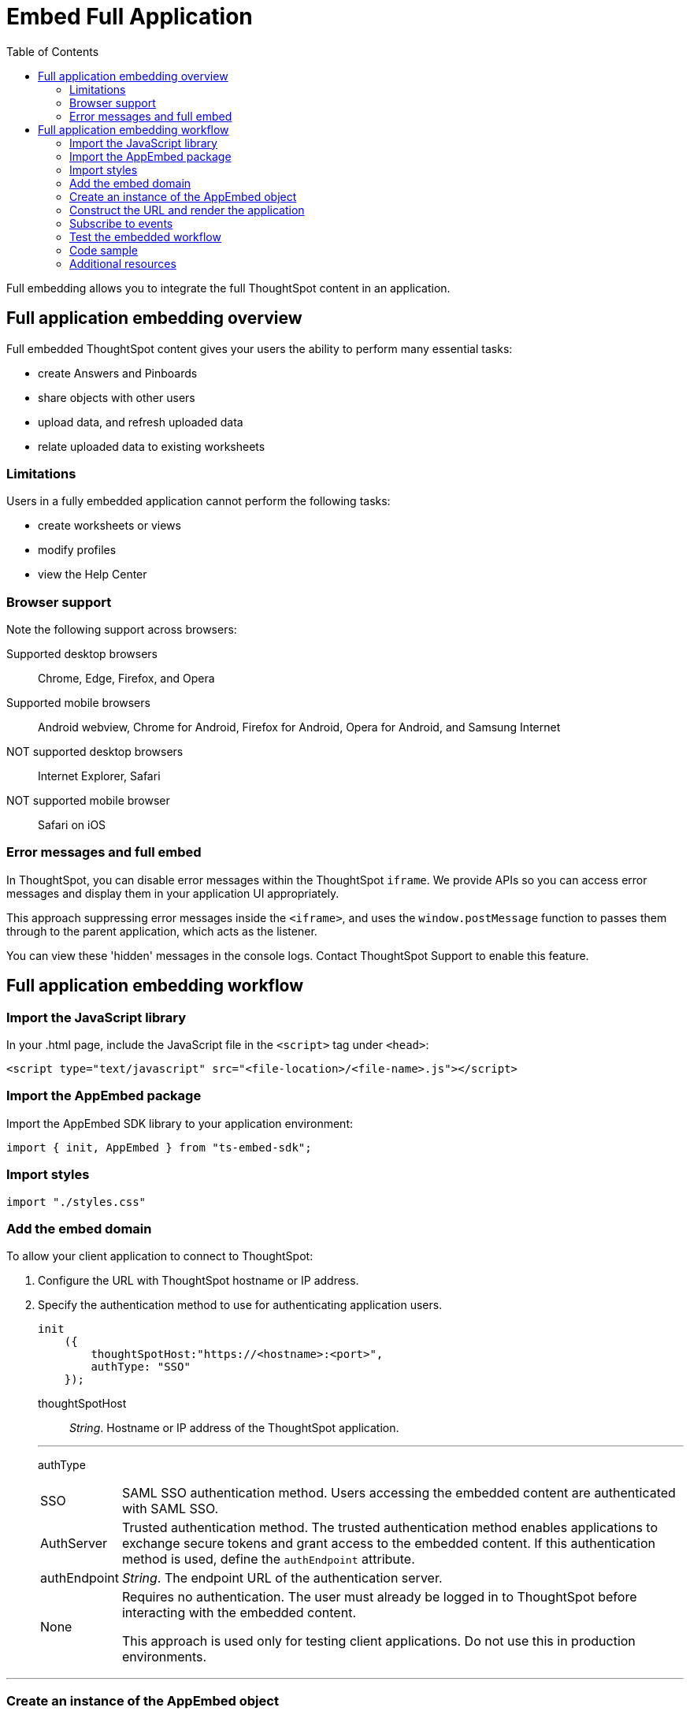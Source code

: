 = Embed Full Application
:toc: true

:page-title: Embed Full Application
:page-pageid: full-embed
:page-description: Embed Full Application


Full embedding allows you to integrate the full ThoughtSpot content in an application.

== Full application embedding overview

Full embedded ThoughtSpot content gives your users the ability to perform many essential tasks:

* create Answers and Pinboards
* share objects with other users
* upload data, and refresh uploaded data
* relate uploaded data to existing worksheets

=== Limitations
Users in a fully  embedded application cannot perform the following tasks:

* create worksheets or views
* modify profiles
* view the Help Center


=== Browser support
Note the following support across browsers:

Supported desktop browsers::
Chrome, Edge, Firefox, and Opera
Supported mobile browsers::
Android webview, Chrome for Android, Firefox for Android, Opera for Android, and Samsung Internet
NOT supported desktop browsers::
Internet Explorer, Safari
NOT supported mobile browser::
Safari on iOS

=== Error messages and full embed

In ThoughtSpot, you can disable error messages within the ThoughtSpot `iframe`.
We provide APIs so you can access error messages and display them in your application UI appropriately.

This approach suppressing error messages inside the `<iframe>`, and uses the `window.postMessage` function to passes them through to the parent application, which acts as the listener.

You can view these 'hidden' messages in the console logs.
Contact ThoughtSpot Support to enable this feature.

== Full application embedding workflow

=== Import the JavaScript library
In your .html page, include the JavaScript file in the `<script>` tag under `<head>`:
[source,javascript]
----
<script type="text/javascript" src="<file-location>/<file-name>.js"></script>
----
=== Import the AppEmbed package
Import the AppEmbed SDK library to your application environment:

[source,javascript]
----
import { init, AppEmbed } from "ts-embed-sdk";
----
=== Import styles
[source,javascript]
----
import "./styles.css"
----
=== Add the embed domain

To allow your client application to connect to ThoughtSpot:

. Configure the URL with ThoughtSpot hostname or IP address.
. Specify the authentication method to use for authenticating application users.
+
[source,javascript]
----
init
    ({
        thoughtSpotHost:"https://<hostname>:<port>",
        authType: "SSO"
    });
----
+
thoughtSpotHost::
_String_. Hostname or IP address of the ThoughtSpot application.


+

---
authType::
[horizontal]
SSO::
SAML SSO authentication method. Users accessing the embedded content are authenticated with SAML SSO. 
AuthServer::
Trusted authentication method. The trusted authentication method enables applications to exchange secure tokens and grant access to the embedded content. If this authentication method is used, define the `authEndpoint`  attribute.
+
authEndpoint::
_String_. The endpoint URL of the authentication server.
None::
Requires no authentication. The user must already be logged in to ThoughtSpot before interacting with the embedded content.
+
This approach is used only for testing client applications. Do not use this in production environments.

---
=== Create an instance of the AppEmbed object
Create an instance of the AppEmbed object and pass the iframe parameters for the application pages.

[source,javascript]
----
const embed = new AppEmbed("#embed", {
  frameParams: {
    width: '100%',
    height: '100%'
  },
});
----
frameParams:: Sets the `width` and `height` dimensions to render the iframe in the web browser.

=== Construct the URL and render the application
Construct the URL of the embedded ThoughtSpot application to load in the iframe.
Render the embedded content and pass the `pageID` parameter for setting a page as an active tab when the application loads.
[source, javascript] 
----
embed.render({ pageId }: AppRenderOptions): AppEmbed {
        super.render();

        const pageRoute = this.getPageRoute(pageId);
        const src = this.getIFrameSrc(pageRoute);
        this.renderV1Embed(src);

        return this;
    }
    
----

pageId::
The unique identifier for the ThoughtSpot application page. The following values are valid.

[horizontal]
Page.Search:: 
Displays the search answers page when the application loads.
---
Page.Answers:: Displays the saved search answers (*Answers*) page when the application loads. 
Page.Pinboards:: Displays the *Pinboards* page when the application loads.
Page.Data:: Displays the *Data* page when the application loads.
Page.Home:: Displays the *Home* page when the application loads.

--- 

=== Subscribe to events
Register event handlers to subscribe to events triggered by the ThoughtSpot Search function:
[source, javascript] 
----
 embed.on("init", showLoader)
 embed.on("load", hideLoader)
  
// Functions to show or hide a loader while the iframe loads. 
 function showLoader() {
    document.getElementById("loader").style.display = "block";
    }
    
 function hideLoader() {
    document.getElementById("loader").style.display = "none";
    }
----
////
==== Event Type
init::
The search iframe is initiaized.
load::
The search iframe is loaded.
queryChanged::
The search query is modified.
dataSourceSelected::
The data source for searching data is selected. 
////

=== Test the embedded workflow

To verify the ThoughtSpot application integration, perform the following tasks:

* Load your application. 
* Verify if the page you set as the active tab opens when you load the application.
* Verify if the tabs are displayed correctly.
* Verify if the page view parameters, such as hiding or showing the data source panel, function as expected.
* If you have disabled a menu item from the search visualizations page, verify if the menu command is disabled.

////


=== Framework support for full screen embedding

Additionally, consider the following framework factors:
+++<dlentry>+++allowfullscreen::::
This attribute is the legacy precursor of `allow="fullscreen"`, and may still work with some browsers.
+ Set to `true` if the `<iframe>` can activate fullscreen mode by calling the `requestFullscreen()` method.
+ We strongly recommend that you update your embedding scripts to use the new approach inside the `<iframe>` tag.+++</dlentry>++++++<dlentry>+++Spring MVC::::  This framework supports the `allowfullscreen="true"` parameter inside the `iframe` tag.+++</dlentry>++++++<dlentry>+++React::::  This framework is case sensitive, and uses the attribute `allowFullScreen` inside the `iframe` tag.+++</dlentry>+++

== Hide the ThoughtSpot navigation bar

To hide the primary navigation, configure these:

* Ensure the app is in an `<iframe/>` .
* Set the `embedApp` flag to `true` to specify that the application is embedded.
* Set the `primaryNavHidden` flag to `true` (the default) to specify that navigation visibility is off.

If either flag is `false`, primary navigation appears.
////

////
== Additional notes

Here are some additional notes about the full embed feature:

* Call `thoughtspot.<customerURL>.com/#/answer` and use that to access the search functionality.
* Call `thoughtspot.<customerURL>.com/#/pinboards` and use that to access saved pinboards.
* Use SAML for authentication against ThoughtSpot within the `<iframe>`.

The function `updateIframeUrl(id)` contains the logic to change the src URL of the `<iframe>` when your users click  navigation buttons.
////

=== Code sample
[source,javascript]
----
import { AppEmbed, Page, AuthType, init } from '@thoughtspot/embed-sdk';

init({
    thoughtSpotHost: '<%=tshost%>',
    authType: "SSO", 
});

const appEmbed = new AppEmbed(
    document.getElementById('ts-embed'),
    {
        frameParams: {
            width: '100%',
            height: '100%',
        },
    });

appEmbed.render({
    Page.Data
});
----

++++
<a href="{{tshost}}/#/everywhere/playground/fullApp" id="preview-in-playground">Preview in Playground</a>
++++

=== Additional resources
For more information on pinboardVizEmbed SDK reference, see xref:sdk-reference.adoc[Visual Embed SDK Reference].
